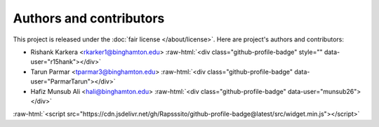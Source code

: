 ########################
Authors and contributors
########################

.. role::  raw-html(raw)
    :format: html

This project is released under the :doc:`fair license </about/license>`.
Here are project's authors and contributors:



* Rishank Karkera <rkarker1@binghamton.edu> :raw-html:`<div class="github-profile-badge" style="" data-user="r15hank"></div>`
* Tarun Parmar <tparmar3@binghamton.edu> :raw-html:`<div class="github-profile-badge" data-user="ParmarTarun"></div>`
* Hafiz Munsub Ali <hali@binghamton.edu> :raw-html:`<div class="github-profile-badge" data-user="munsub26"></div>`



:raw-html:`<script src="https://cdn.jsdelivr.net/gh/Rapsssito/github-profile-badge@latest/src/widget.min.js"></script>`


